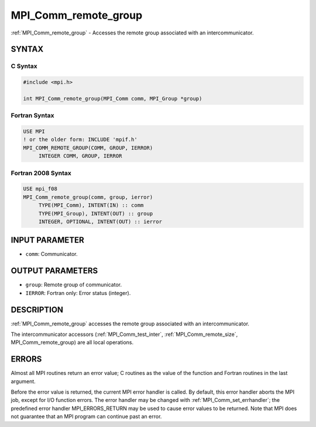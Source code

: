 .. _mpi_comm_remote_group:


MPI_Comm_remote_group
=====================

.. include_body

:ref:`MPI_Comm_remote_group` - Accesses the remote group associated with an
intercommunicator.


SYNTAX
------


C Syntax
^^^^^^^^

.. code-block:: c

   #include <mpi.h>

   int MPI_Comm_remote_group(MPI_Comm comm, MPI_Group *group)


Fortran Syntax
^^^^^^^^^^^^^^

.. code-block:: fortran

   USE MPI
   ! or the older form: INCLUDE 'mpif.h'
   MPI_COMM_REMOTE_GROUP(COMM, GROUP, IERROR)
   	INTEGER	COMM, GROUP, IERROR


Fortran 2008 Syntax
^^^^^^^^^^^^^^^^^^^

.. code-block:: fortran

   USE mpi_f08
   MPI_Comm_remote_group(comm, group, ierror)
   	TYPE(MPI_Comm), INTENT(IN) :: comm
   	TYPE(MPI_Group), INTENT(OUT) :: group
   	INTEGER, OPTIONAL, INTENT(OUT) :: ierror


INPUT PARAMETER
---------------
* ``comm``: Communicator.

OUTPUT PARAMETERS
-----------------
* ``group``: Remote group of communicator.
* ``IERROR``: Fortran only: Error status (integer).

DESCRIPTION
-----------

:ref:`MPI_Comm_remote_group` accesses the remote group associated with an
intercommunicator.

The intercommunicator accessors (:ref:`MPI_Comm_test_inter`,
:ref:`MPI_Comm_remote_size`, MPI_Comm_remote_group) are all local operations.


ERRORS
------

Almost all MPI routines return an error value; C routines as the value
of the function and Fortran routines in the last argument.

Before the error value is returned, the current MPI error handler is
called. By default, this error handler aborts the MPI job, except for
I/O function errors. The error handler may be changed with
:ref:`MPI_Comm_set_errhandler`; the predefined error handler MPI_ERRORS_RETURN
may be used to cause error values to be returned. Note that MPI does not
guarantee that an MPI program can continue past an error.


.. seealso::
   :ref:`MPI_Comm_test_inter` :ref:`MPI_Comm_remote_size` :ref:`MPI_Intercomm_create`
   :ref:`MPI_Intercomm_merge`
